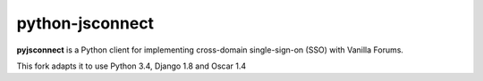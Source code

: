 python-jsconnect
----------------

**pyjsconnect** is a Python client for implementing cross-domain
single-sign-on (SSO) with Vanilla Forums.

This fork adapts it to use Python 3.4, Django 1.8 and Oscar 1.4

